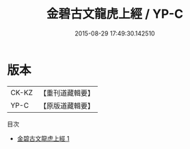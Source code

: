 #+TITLE: 金碧古文龍虎上經 / YP-C

#+DATE: 2015-08-29 17:49:30.142510
* 版本
 |     CK-KZ|【重刊道藏輯要】|
 |      YP-C|【原版道藏輯要】|
目次
 - [[file:KR5i0029_001.txt][金碧古文龍虎上經 1]]
